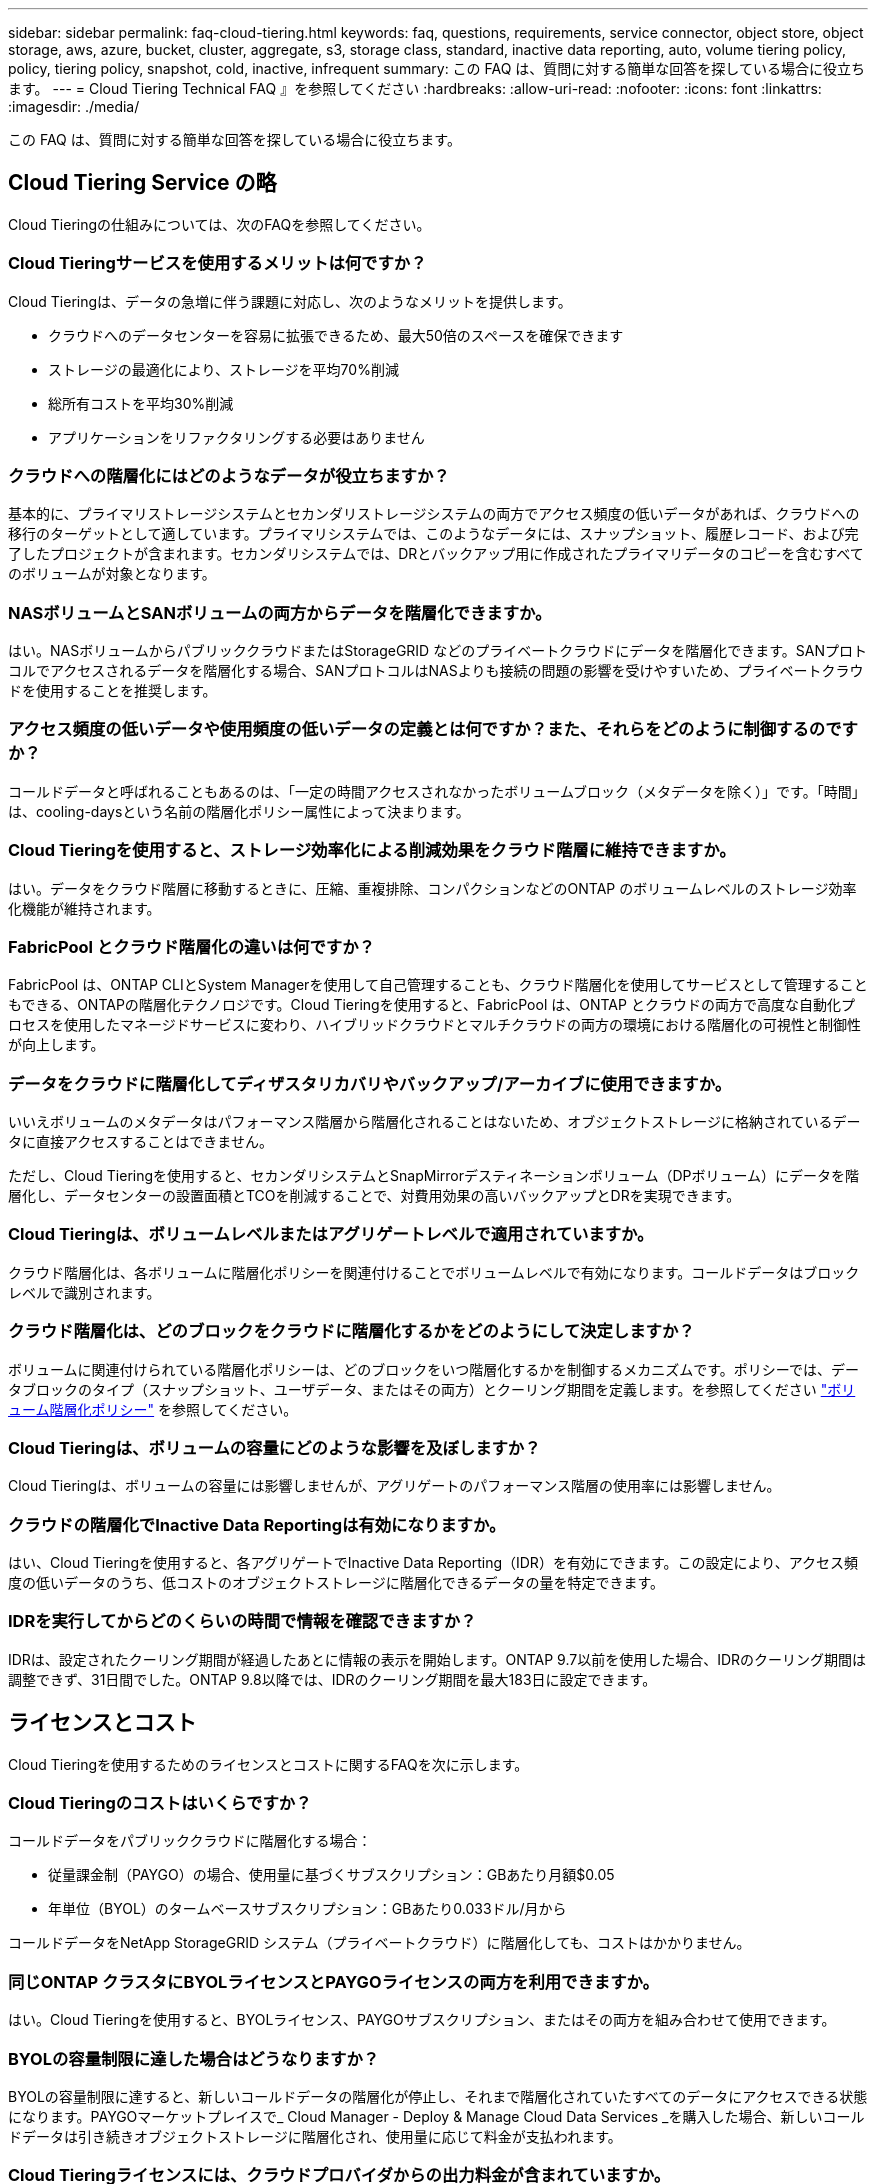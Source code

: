 ---
sidebar: sidebar 
permalink: faq-cloud-tiering.html 
keywords: faq, questions, requirements, service connector, object store, object storage, aws, azure, bucket, cluster, aggregate, s3, storage class, standard, inactive data reporting, auto, volume tiering policy, policy, tiering policy, snapshot, cold, inactive, infrequent 
summary: この FAQ は、質問に対する簡単な回答を探している場合に役立ちます。 
---
= Cloud Tiering Technical FAQ 』を参照してください
:hardbreaks:
:allow-uri-read: 
:nofooter: 
:icons: font
:linkattrs: 
:imagesdir: ./media/


[role="lead"]
この FAQ は、質問に対する簡単な回答を探している場合に役立ちます。



== Cloud Tiering Service の略

Cloud Tieringの仕組みについては、次のFAQを参照してください。



=== Cloud Tieringサービスを使用するメリットは何ですか？

Cloud Tieringは、データの急増に伴う課題に対応し、次のようなメリットを提供します。

* クラウドへのデータセンターを容易に拡張できるため、最大50倍のスペースを確保できます
* ストレージの最適化により、ストレージを平均70%削減
* 総所有コストを平均30%削減
* アプリケーションをリファクタリングする必要はありません




=== クラウドへの階層化にはどのようなデータが役立ちますか？

基本的に、プライマリストレージシステムとセカンダリストレージシステムの両方でアクセス頻度の低いデータがあれば、クラウドへの移行のターゲットとして適しています。プライマリシステムでは、このようなデータには、スナップショット、履歴レコード、および完了したプロジェクトが含まれます。セカンダリシステムでは、DRとバックアップ用に作成されたプライマリデータのコピーを含むすべてのボリュームが対象となります。



=== NASボリュームとSANボリュームの両方からデータを階層化できますか。

はい。NASボリュームからパブリッククラウドまたはStorageGRID などのプライベートクラウドにデータを階層化できます。SANプロトコルでアクセスされるデータを階層化する場合、SANプロトコルはNASよりも接続の問題の影響を受けやすいため、プライベートクラウドを使用することを推奨します。



=== アクセス頻度の低いデータや使用頻度の低いデータの定義とは何ですか？また、それらをどのように制御するのですか？

コールドデータと呼ばれることもあるのは、「一定の時間アクセスされなかったボリュームブロック（メタデータを除く）」です。「時間」は、cooling-daysという名前の階層化ポリシー属性によって決まります。



=== Cloud Tieringを使用すると、ストレージ効率化による削減効果をクラウド階層に維持できますか。

はい。データをクラウド階層に移動するときに、圧縮、重複排除、コンパクションなどのONTAP のボリュームレベルのストレージ効率化機能が維持されます。



=== FabricPool とクラウド階層化の違いは何ですか？

FabricPool は、ONTAP CLIとSystem Managerを使用して自己管理することも、クラウド階層化を使用してサービスとして管理することもできる、ONTAPの階層化テクノロジです。Cloud Tieringを使用すると、FabricPool は、ONTAP とクラウドの両方で高度な自動化プロセスを使用したマネージドサービスに変わり、ハイブリッドクラウドとマルチクラウドの両方の環境における階層化の可視性と制御性が向上します。



=== データをクラウドに階層化してディザスタリカバリやバックアップ/アーカイブに使用できますか。

いいえボリュームのメタデータはパフォーマンス階層から階層化されることはないため、オブジェクトストレージに格納されているデータに直接アクセスすることはできません。

ただし、Cloud Tieringを使用すると、セカンダリシステムとSnapMirrorデスティネーションボリューム（DPボリューム）にデータを階層化し、データセンターの設置面積とTCOを削減することで、対費用効果の高いバックアップとDRを実現できます。



=== Cloud Tieringは、ボリュームレベルまたはアグリゲートレベルで適用されていますか。

クラウド階層化は、各ボリュームに階層化ポリシーを関連付けることでボリュームレベルで有効になります。コールドデータはブロックレベルで識別されます。



=== クラウド階層化は、どのブロックをクラウドに階層化するかをどのようにして決定しますか？

ボリュームに関連付けられている階層化ポリシーは、どのブロックをいつ階層化するかを制御するメカニズムです。ポリシーでは、データブロックのタイプ（スナップショット、ユーザデータ、またはその両方）とクーリング期間を定義します。を参照してください link:concept-cloud-tiering.html#volume-tiering-policies["ボリューム階層化ポリシー"] を参照してください。



=== Cloud Tieringは、ボリュームの容量にどのような影響を及ぼしますか？

Cloud Tieringは、ボリュームの容量には影響しませんが、アグリゲートのパフォーマンス階層の使用率には影響しません。



=== クラウドの階層化でInactive Data Reportingは有効になりますか。

はい、Cloud Tieringを使用すると、各アグリゲートでInactive Data Reporting（IDR）を有効にできます。この設定により、アクセス頻度の低いデータのうち、低コストのオブジェクトストレージに階層化できるデータの量を特定できます。



=== IDRを実行してからどのくらいの時間で情報を確認できますか？

IDRは、設定されたクーリング期間が経過したあとに情報の表示を開始します。ONTAP 9.7以前を使用した場合、IDRのクーリング期間は調整できず、31日間でした。ONTAP 9.8以降では、IDRのクーリング期間を最大183日に設定できます。



== ライセンスとコスト

Cloud Tieringを使用するためのライセンスとコストに関するFAQを次に示します。



=== Cloud Tieringのコストはいくらですか？

コールドデータをパブリッククラウドに階層化する場合：

* 従量課金制（PAYGO）の場合、使用量に基づくサブスクリプション：GBあたり月額$0.05
* 年単位（BYOL）のタームベースサブスクリプション：GBあたり0.033ドル/月から


コールドデータをNetApp StorageGRID システム（プライベートクラウド）に階層化しても、コストはかかりません。



=== 同じONTAP クラスタにBYOLライセンスとPAYGOライセンスの両方を利用できますか。

はい。Cloud Tieringを使用すると、BYOLライセンス、PAYGOサブスクリプション、またはその両方を組み合わせて使用できます。



=== BYOLの容量制限に達した場合はどうなりますか？

BYOLの容量制限に達すると、新しいコールドデータの階層化が停止し、それまで階層化されていたすべてのデータにアクセスできる状態になります。PAYGOマーケットプレイスで_ Cloud Manager - Deploy & Manage Cloud Data Services _を購入した場合、新しいコールドデータは引き続きオブジェクトストレージに階層化され、使用量に応じて料金が支払われます。



=== Cloud Tieringライセンスには、クラウドプロバイダからの出力料金が含まれていますか。

いいえ、できません。



=== オンプレミスシステムのリハイドレーションは、クラウドプロバイダが負担する出力コストの影響を受けますか。

はい。パブリッククラウドからの読み取りはすべて出力料金の対象となります。



=== クラウドの料金を見積もる方法Cloud Tieringには、「What if」モードがありますか。

クラウドプロバイダがデータをホストするためにどの程度の料金を請求するかを見積もる最良の方法は、計算ツールを使用することです。 https://calculator.aws/#/["AWS"]、 https://azure.microsoft.com/en-us/pricing/calculator/["Azure"] および https://cloud.google.com/products/calculator["Google Cloud"]。



=== オブジェクトストレージからオンプレミスストレージへのデータの読み取り/読み出しに関して、クラウドプロバイダは追加料金を請求していますか？

はい。チェックしてください https://aws.amazon.com/s3/pricing/["Amazon S3の価格設定"]、 https://azure.microsoft.com/en-us/pricing/details/storage/blobs/["Block BLOBの価格設定"]および https://cloud.google.com/storage/pricing["クラウドストレージの価格設定"] データの読み取り/取得に伴う追加の価格設定については、を参照してください。



=== Cloud Tieringを有効にする前に、ボリュームの削減量を見積もり、コールドデータレポートを取得するにはどうすればよいですか。

概算見積書を入手するには、ONTAP クラスタをBlueXPに追加し、階層化タブにあるCloud Tiering Clusters Dashboardを使用して確認します。Inactive Data Reporting（IDR）が無効になっているか、十分な期間アクティブ化されていない場合、Cloud Tieringは、業界定数の70%を使用して削減量を計算します。IDRデータを利用できるようになると、Cloud Tieringがコスト削減効果を正確な数値に更新します。



== ONTAP

ONTAP に関連する質問を次に示します。



=== Cloud TieringがサポートしているONTAP のバージョンはどれですか？

Cloud Tieringは、ONTAP バージョン9.2以降をサポートしています。



=== どのような種類の ONTAP システムがサポートされていますか。

クラウド階層化は、シングルノードクラスタとハイアベイラビリティAFF 、FAS クラスタ、ONTAP Select クラスタでサポートされています。FabricPool ミラー構成とMetroCluster 構成のクラスタもサポートされます。



=== HDDのみを使用するFAS システムからデータを階層化できますか。

はい。ONTAP 9.8以降では、HDDアグリゲートでホストされているボリュームからデータを階層化できます。



=== HDDを使用するFAS ノードがあるクラスタに参加しているAFF からデータを階層化できますか。

はい。Cloud Tieringは、任意のアグリゲートでホストされたボリュームを階層化するように設定できます。データ階層化設定は、使用するコントローラの種類や、クラスタが異機種混在であるかどうかに関係なく使用されます。



=== Cloud Volumes ONTAP について教えてください。

Cloud Volumes ONTAP システムを使用している場合は、Cloud Tiering Cluster Dashboardにアクセスして、ハイブリッドクラウドインフラにおけるデータの階層化を最大限に確認できます。ただし、Cloud Volumes ONTAP システムはCloud Tieringから読み取り専用です。Cloud Volumes ONTAP では、クラウド階層化からデータ階層化を設定することはできません。 https://docs.netapp.com/us-en/cloud-manager-cloud-volumes-ontap/task-tiering.html["Cloud Volumes ONTAP の階層化は'BlueXPの作業環境から設定します"^]。



=== 使用しているONTAP クラスタに必要なその他の要件は何ですか。

コールドデータの階層化先によって異なります。詳細については、次のリンクを参照してください。

* link:task-tiering-onprem-aws.html#preparing-your-ontap-clusters["Amazon S3へのデータの階層化"]
* link:task-tiering-onprem-azure.html#preparing-your-ontap-clusters["Azure BLOBストレージへのデータの階層化"]
* link:task-tiering-onprem-gcp.html#preparing-your-ontap-clusters["Google Cloud Storageへのデータの階層化"]
* link:task-tiering-onprem-storagegrid.html#preparing-your-ontap-clusters["データをStorageGRID に階層化する"]
* link:task-tiering-onprem-s3-compat.html#preparing-your-ontap-clusters["データをS3オブジェクトストレージに階層化する"]




== オブジェクトストレージ

オブジェクトストレージに関連する質問を次に示します。



=== サポートされているオブジェクトストレージプロバイダを教えてください。

Cloud Tieringは、次のオブジェクトストレージプロバイダをサポートしています。

* Amazon S3
* Microsoft Azure Blob
* Google クラウドストレージ
* NetApp StorageGRID
* S3 互換オブジェクトストレージ
* IBM Cloud Object Storage（FabricPool の設定はSystem ManagerまたはONTAP CLIを使用して実行する必要があります）




=== 独自のバケット / コンテナを使用できますか。

はい、できます。データの階層化を設定するときに、新しいバケット / コンテナを追加するか、既存のバケット / コンテナを選択するかを選択できます。



=== サポートされているリージョンはどれですか。

* link:reference-aws-support.html["サポートされている AWS リージョン"]
* link:reference-azure-support.html["サポートされている Azure リージョン"]
* link:reference-google-support.html["サポートされている Google Cloud リージョン"]




=== サポートされている S3 ストレージクラスはどれですか？

クラウド階層化では、 _Standard_,_Standard-Infrequent Access_,_one Zone - Infrequent Access_, _Intelligent Tiering _ 、および _Glacier Instant Retrieval_storage の各クラスへのデータ階層化がサポートされています。を参照してください link:reference-aws-support.html["サポートされている S3 ストレージクラス"] 詳細：



=== Amazon S3 Glacier FlexibleおよびS3 Glacier Deep Archiveがクラウド階層化でサポートされていないのはなぜですか。

Amazon S3 Glacier FlexibleおよびS3 Glacier Deep Archiveがサポートされていない主な理由は、クラウド階層化がハイパフォーマンスな階層化解決策 として設計されているため、データを継続的に利用してすばやくアクセスし、読み出しできるようにする必要があるためです。S3 Glacier FlexibleおよびS3 Glacier Deep Archiveでは、データ読み出しが数分から48時間の間の任意の場所に格納されます。



=== WasabiなどのS3互換のオブジェクトストレージサービスをCloud Tieringとともに使用できますか。

はい。ONTAP 9.8以降を使用しているクラスタでは、階層化UIからS3互換オブジェクトストレージを設定できます。 link:task-tiering-onprem-s3-compat.html["詳細はこちらをご覧ください"]。



=== サポートされている Azure Blob アクセス階層はどれですか？

Cloud Tiering は、アクセス頻度の低いデータに対するホットアクセス階層へのデータ階層化をサポートします。を参照してください link:reference-azure-support.html["サポートされる Azure Blob アクセス階層"] 詳細：



=== Google Cloud Storage ではどのストレージクラスがサポートされていますか。

Cloud Tiering は、 _Standard_、 _Nearline _ 、 _Coldline_、 および _Archive_storage の各クラスへのデータ階層化をサポートしています。を参照してください link:reference-google-support.html["サポートされている Google Cloud ストレージクラス"] 詳細：



=== Cloud Tieringは、ライフサイクル管理ポリシーの使用をサポートしていますか。

はい。ライフサイクル管理を有効にすると、 Cloud Tiering でデータをデフォルトのストレージクラス / アクセス階層から、一定期間後にコスト効率の高い階層に移行できます。ライフサイクルルールは、選択したバケット内の Amazon S3 および Google Cloud ストレージのすべてのオブジェクト、および選択したストレージアカウント内の Azure Blob に対応するすべてのコンテナに適用されます。



=== Cloud Tiering は、クラスタ全体に 1 つのオブジェクトストアを使用していますか、それともアグリゲートごとに 1 つ使用していますか

一般的な構成では、クラスタ全体に1つのオブジェクトストアがあります。2022年8月より、* Advanced Setup *ページを使用してクラスタのオブジェクトストアを追加し、別々のオブジェクトストアを別々のアグリゲートに接続するか、2つのオブジェクトストアをアグリゲートに接続してミラーリングできます。



=== 同じアグリゲートに複数のバケットを接続できますか。

ミラーリングの目的で、アグリゲートごとに最大2つのバケットを接続できます。コールドデータは両方のバケットに同期的に階層化されます。バケットは、プロバイダや場所によって異なる場合があります。2022年8月より、* Advanced Setup *ページを使用して、2つのオブジェクトストアを1つのアグリゲートに接続できます。



=== 同じクラスタ内の複数のアグリゲートに異なるバケットを接続できますか。

はい。一般的なベストプラクティスとして、1つのバケットを複数のアグリゲートに接続することを推奨します。ただし、パブリッククラウドを使用する場合は、オブジェクトストレージサービスのIOPSが最大であるため、複数のバケットを考慮する必要があります。



=== ボリュームをクラスタ間で移行すると、階層化データはどうなりますか。

ボリュームをクラスタ間で移行すると、コールドデータはすべてクラウド階層から読み取られます。デスティネーションクラスタ上の書き込み場所は、階層化が有効になっているかどうか、およびソースボリュームとデスティネーションボリュームで使用されている階層化ポリシーのタイプによって異なります。



=== 同じクラスタ内のノード間でボリュームを移動すると、階層化データはどうなりますか？

デスティネーションアグリゲートにクラウド階層が接続されていない場合、データはソースアグリゲートのクラウド階層から読み取られ、デスティネーションアグリゲートのローカル階層に完全に書き込まれます。デスティネーションアグリゲートにクラウド階層が接続されている場合、データはソースアグリゲートのクラウド階層から読み取られ、最初にデスティネーションアグリゲートのローカル階層に書き込まれます。これにより、迅速なカットオーバーが可能になります。その後、使用された階層化ポリシーに基づいてクラウド階層に書き込まれます。

ONTAP 9.6以降では、デスティネーションアグリゲートがソースアグリゲートと同じクラウド階層を使用している場合、コールドデータはローカル階層に戻されません。



=== 階層化したデータをオンプレミスからパフォーマンス階層に戻すにはどうすればよいですか？

ライトバックは通常、読み取り時に実行され、階層化ポリシーのタイプによって異なります。ONTAP 9.8より前のバージョンでは、_volume move_operationを使用して、ボリューム全体の書き込みを行うことができます。ONTAP 9.8以降、階層化UIには、すべてのデータを*戻すオプションやアクティブファイルシステムを戻すオプションがあります。 link:task-managing-tiering.html#migrating-data-from-the-cloud-tier-back-to-the-performance-tier["データを高パフォーマンス階層に戻す方法をご覧ください"]。



=== 既存のAFF / FASコントローラを新しいコントローラに交換する場合、階層化データをオンプレミスに戻すことはできますか。

いいえ「ヘッド交換」手順 で変更されるのは、アグリゲートの所有権だけです。この場合、データを移動することなく新しいコントローラに変更されます。



=== クラウドプロバイダのコンソールまたはオブジェクトストレージエクスプローラを使用して、バケットに階層化されたデータを確認できますか。オブジェクトストレージに格納されているデータをONTAP なしで直接使用できますか。

いいえクラウドに対して構築、階層化されたオブジェクトには、単一のファイルは含まれず、複数のファイルから最大1、024個の4KBブロックが含まれます。ボリュームのメタデータは常にローカル階層に残ります。



== コネクタ

次の質問は、BlueXPコネクタに関連しています。



=== コネクタは何ですか？

Connectorは、クラウドアカウントまたはオンプレミスのいずれかのコンピューティングインスタンス上で実行されるソフトウェアで、BlueXPでクラウドリソースを安全に管理できます。Cloud Tieringサービスを使用するには、Connectorを導入する必要があります。



=== コネクタはどこに取り付ける必要がありますか？

* データを S3 に階層化する場合、コネクタは AWS VPC またはオンプレミスに配置できます。
* BLOB ストレージにデータを階層化する場合、コネクタは Azure VNet または自社運用環境に配置できます。
* データを Google Cloud Storage に階層化する場合、 Connector は Google Cloud Platform VPC 内に存在する必要があります。
* StorageGRID やその他の S3 互換ストレージプロバイダにデータを階層化する場合は、 Connector をオンプレミスに配置する必要があります。




=== コネクタをオンプレミスに導入できますか。

はい。Connectorソフトウェアは、ネットワーク上のLinuxホストにダウンロードして手動でインストールできます。 https://docs.netapp.com/us-en/cloud-manager-setup-admin/task-installing-linux.html["コネクタをオンプレミスに取り付ける方法については、を参照してください"]。



=== Cloud Tieringを使用するには、クラウドサービスプロバイダを利用するアカウントが必要ですか？

はい。使用するオブジェクトストレージを定義するには、アカウントが必要です。VPCまたはVNet上のクラウドでコネクタを設定する際には、クラウドストレージプロバイダのアカウントも必要です。



=== コネクタに障害が発生した場合の意味は何ですか？

コネクタに障害が発生した場合は、階層化された環境の表示のみが影響を受けます。すべてのデータにアクセスでき、新たに特定されたコールドデータはオブジェクトストレージに自動的に階層化されます。



== 階層化ポリシー



=== 使用可能な階層化ポリシー

次の4つの階層化ポリシーがあります。

* none：すべてのデータを常にホットと分類し、ボリュームからオブジェクトストレージにデータを移動しないようにします。
* コールドスナップショット（Snapshotのみ）：コールドスナップショットブロックのみがオブジェクトストレージに移動されます。
* コールドユーザデータとSnapshot（自動）：コールドスナップショットブロックとコールドユーザデータブロックの両方がオブジェクトストレージに移動されます。
* All User Data（all）：すべてのデータをコールドとして分類し、ボリューム全体をオブジェクトストレージにただちに移動します。


link:concept-cloud-tiering.html#volume-tiering-policies["階層化ポリシーの詳細については、こちらをご覧ください"]。



=== データがコールドと見なされるのはどの時点ですか？

データの階層化はブロックレベルで行われるため、データブロックは一定期間アクセスされていないとコールドとみなされます。この期間は、階層化ポリシーのminimum-cooling-days属性によって定義されます。ONTAP 9.7以前の場合は2～63日、ONTAP 9.8以降は2～183日です。



=== クラウド階層に階層化される前のデータのデフォルトのクーリング期間

コールドスナップショットポリシーのデフォルトのクーリング期間は2日間で、コールドユーザデータとスナップショットのデフォルトのクーリング期間は31日です。クーリング日数パラメータは、「すべて」の階層化ポリシーには適用されません。



=== フルバックアップを実行するときに、オブジェクトストレージから取得された階層化データはすべて取得されますか。

フルバックアップ中は、すべてのコールドデータが読み取られます。データを取得する方法は、使用する階層化ポリシーによって異なります。「すべて」と「コールドユーザデータ」と「スナップショット」のポリシーを使用している場合、コールドデータはパフォーマンス階層に書き戻されません。コールドスナップショットポリシーを使用する場合は、古いスナップショットをバックアップに使用している場合にのみコールドブロックが取得されます。



=== ボリュームあたりの階層化サイズを選択できますか。

いいえただし、階層化に適したボリューム、階層化するデータの種類、およびクーリング期間は選択できます。そのためには、ボリュームに階層化ポリシーを関連付けます。



=== 「すべてのユーザデータ」ポリシーはデータ保護ボリュームにとって唯一のオプションですか？

いいえデータ保護（DP）ボリュームは、使用可能な3つのポリシーのいずれかに関連付けることができます。データの書き込み先は、ソースボリュームとデスティネーション（DP）ボリュームで使用されるポリシーのタイプによって決まります。



=== ボリュームの階層化ポリシーを「なし」にリセットしてコールドデータを元のサイズに戻すか、将来のコールドブロックがクラウドに移動されないようにしますか？

階層化ポリシーをリセットしてもリハイドレーションは実行されませんが、新しいコールドブロックがクラウド階層に移動されないようにします。



=== データをクラウドに階層化したあとで階層化ポリシーを変更できますか。

はい。変更後の動作は、関連付けられた新しいポリシーによって異なります。



=== 特定のデータがクラウドに移動されないようにするにはどうすればよいですか？

データを含むボリュームには階層化ポリシーを関連付けないでください。



=== ファイルのメタデータはどこに保存されますか？

ボリュームのメタデータは常にローカルに、パフォーマンス階層に格納されます。クラウドに階層化されることはありません。



== ネットワークとセキュリティ

ネットワークとセキュリティに関する質問を次に示します。



=== ネットワーク要件

* ONTAP クラスタが、オブジェクトストレージプロバイダへのポート 443 経由の HTTPS 接続を開始します。
+
ONTAP は、オブジェクトストレージとの間でデータの読み取りと書き込みを行います。オブジェクトストレージが開始されることはなく、応答するだけです。

* StorageGRID の場合、 ONTAP クラスタは、ユーザ指定のポートから StorageGRID への HTTPS 接続を開始します（このポートは階層化のセットアップ時に設定可能です）。
* コネクタには、ポート 443 経由での ONTAP クラスタへのアウトバウンド HTTPS 接続、オブジェクトストア、およびクラウド階層化サービスが必要です。


詳細については、以下を参照してください。

* link:task-tiering-onprem-aws.html["Amazon S3へのデータの階層化"]
* link:task-tiering-onprem-azure.html["Azure BLOBストレージへのデータの階層化"]
* link:task-tiering-onprem-gcp.html["Google Cloud Storageへのデータの階層化"]
* link:task-tiering-onprem-storagegrid.html["データをStorageGRID に階層化する"]
* link:task-tiering-onprem-s3-compat.html["データをS3オブジェクトストレージに階層化する"]




=== クラウドに保存されたコールドデータを管理するために、監視とレポートに使用できるツールはどれですか？

Cloud Tiering以外、 https://docs.netapp.com/us-en/active-iq-unified-manager/["Active IQ Unified Manager"^] および https://docs.netapp.com/us-en/active-iq/index.html["Active IQ デジタルアドバイザ"^] 監視とレポートに使用できます。



=== クラウドプロバイダへのネットワークリンクに障害が発生した場合、どのような影響がありますか。

ネットワーク障害が発生しても、ローカルのパフォーマンス階層はオンラインのままで、ホットデータには引き続きアクセスできます。ただし、クラウド階層にすでに移動されているブロックにはアクセスできず、アプリケーションからそのデータにアクセスしようとするとエラーメッセージが表示されます。接続が回復すると、すべてのデータにシームレスにアクセスできるようになります。



=== ネットワーク帯域幅の推奨事項はありますか。

基盤となるFabricPool 階層化テクノロジの読み取りレイテンシは、クラウド階層への接続によって異なります。階層化はどの帯域幅でも機能しますが、適切なパフォーマンスを得るためには、インタークラスタLIFを10Gbpsポートに配置することを推奨します。コネクタに関する推奨事項や帯域幅の制限はありません。



=== ユーザが階層化データにアクセスしようとしたときにレイテンシは発生しますか。

はい。レイテンシは接続によって異なるため、クラウド階層と同じレイテンシを提供することはできません。オブジェクトストアのレイテンシとスループットを見積もるために、Cloud Tieringは、クラウドのパフォーマンステストを提供します（ONTAP オブジェクトストアプロファイラに基づく）。このテストは、オブジェクトストアの接続後、階層化のセットアップ前に使用できます。



=== データのセキュリティはどのようにして確保されます

パフォーマンス階層とクラウド階層の両方でAES-256-GCM暗号化が維持されます。TLS 1.2暗号化は、階層間を移動するときにネットワーク経由でデータを暗号化するため、およびコネクタとONTAP クラスタとオブジェクトストアの両方の間の通信を暗号化するために使用されます。



=== AFF にイーサネットポートをインストールして設定する必要がありますか。

はい。クラスタ間LIFは、クラウドに階層化するデータを含むボリュームをホストするHAペア内の各ノード上のイーサネットポートに設定する必要があります。詳細については、データを階層化するクラウドプロバイダの要件に関するセクションを参照してください。



=== どのような権限が必要ですか？

* link:task-tiering-onprem-aws.html#set-up-s3-permissions["Amazonの場合、S3バケットを管理するには権限が必要です"]。
* Azureでは、BlueXPに提供する必要のある権限以外で追加の権限は必要ありません。
* link:task-tiering-onprem-gcp.html#preparing-google-cloud-storage["Google Cloudの場合、ストレージアクセスキーを含むサービスアカウントにはストレージ管理者権限が必要です"]。
* link:task-tiering-onprem-storagegrid.html#preparing-storagegrid["StorageGRID の場合は、S3権限が必要です"]。
* link:task-tiering-onprem-s3-compat.html#preparing-s3-compatible-object-storage["S3互換オブジェクトストレージの場合は、S3権限が必要です"]。

